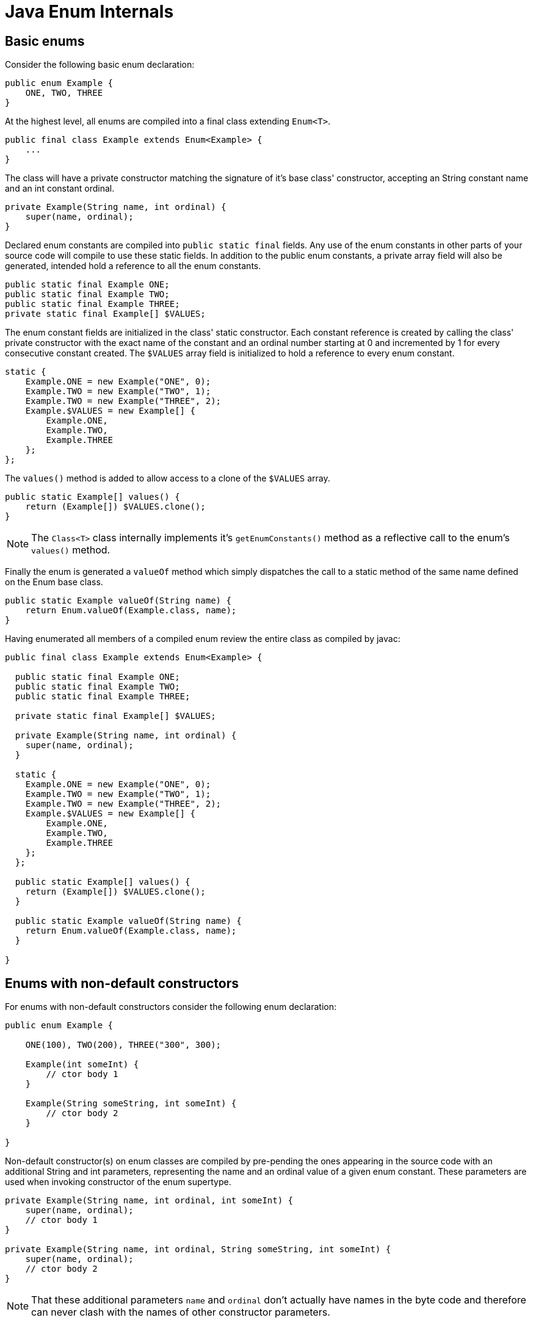 = Java Enum Internals

== Basic enums

Consider the following basic enum declaration:

[source,java]
----
public enum Example {
    ONE, TWO, THREE
}
----

At the highest level, all enums are compiled into a final class extending  `Enum<T>`.

[source,java]
----
public final class Example extends Enum<Example> {
    ...
}
----

The class will have a private constructor matching the signature of it's base class' constructor, accepting an String constant name and an int constant ordinal.

[source,java]
----
private Example(String name, int ordinal) {
    super(name, ordinal);
}
----

Declared enum constants are compiled into `public static final` fields. Any use of the enum constants in other parts of your source code will compile to use these static fields. In addition to the public enum constants, a private array field will also be generated, intended hold a reference to all the enum constants.

[source,java]
----
public static final Example ONE;
public static final Example TWO;
public static final Example THREE;
private static final Example[] $VALUES;
----

The enum constant fields are initialized in the class' static constructor. Each constant reference is created by calling the class' private constructor with the exact name of the constant and an ordinal number starting at 0 and incremented by 1 for every consecutive constant created. The `$VALUES` array field is initialized to hold a reference to every enum constant.

[source,java]
----
static {
    Example.ONE = new Example("ONE", 0);
    Example.TWO = new Example("TWO", 1);
    Example.TWO = new Example("THREE", 2);
    Example.$VALUES = new Example[] {
        Example.ONE,
        Example.TWO,
        Example.THREE
    };
};
----

The `values()` method is added to allow access to a clone of the `$VALUES` array.

[source,java]
----
public static Example[] values() {
    return (Example[]) $VALUES.clone();
}
----

NOTE: The `Class<T>` class internally implements it's `getEnumConstants()` method as a reflective call to the enum's `values()` method.

Finally the enum is generated a `valueOf` method which simply dispatches the call to a static method of the same name defined on the Enum base class.

[source,java]
----
public static Example valueOf(String name) {
    return Enum.valueOf(Example.class, name);
}
----

Having enumerated all members of a compiled enum review the entire class as compiled by javac:

[source,java]
----
public final class Example extends Enum<Example> {

  public static final Example ONE;
  public static final Example TWO;
  public static final Example THREE;

  private static final Example[] $VALUES;
  
  private Example(String name, int ordinal) {
    super(name, ordinal);
  }

  static {
    Example.ONE = new Example("ONE", 0);
    Example.TWO = new Example("TWO", 1);
    Example.TWO = new Example("THREE", 2);
    Example.$VALUES = new Example[] {
        Example.ONE,
        Example.TWO,
        Example.THREE
    };
  };

  public static Example[] values() {
    return (Example[]) $VALUES.clone();
  }

  public static Example valueOf(String name) {
    return Enum.valueOf(Example.class, name);
  }

}
----

== Enums with non-default constructors

For enums with non-default constructors consider the following enum declaration:

[source,java]
----
public enum Example {

    ONE(100), TWO(200), THREE("300", 300);

    Example(int someInt) {
        // ctor body 1
    }

    Example(String someString, int someInt) {
        // ctor body 2
    }
    
}
----

Non-default constructor(s) on enum classes are compiled by pre-pending the ones appearing in the source code with an additional String and int parameters, representing the name and an ordinal value of a given enum constant. These parameters are used when invoking constructor of the enum supertype. 

[source,java]
----
private Example(String name, int ordinal, int someInt) {
    super(name, ordinal);
    // ctor body 1
}

private Example(String name, int ordinal, String someString, int someInt) {
    super(name, ordinal);
    // ctor body 2
}
----

NOTE: That these additional parameters `name` and `ordinal` don't actually have names in the byte code and therefore can never clash with the names of other constructor parameters.

Enum constant fields will be initialized by calls to the constructor appropriate for the given constant's constructor.

[source,java]
----
static {
    Example.ONE = new Example("ONE", 0, 100);
    Example.TWO = new Example("TWO", 1, 200);
    Example.TWO = new Example("THREE", 2, "300", 300);
    Example.$VALUES = new Example[] {
        Example.ONE,
        Example.TWO,
        Example.THREE
    };
};
----

Other than the differences outlined above, enum classes with non-default constructors are compiled just like basic enums.

== Enum constants with class bodies

For enum constants with class bodies, consider the following example:

[source,java]
----
public enum MessageStatus {

    INIT,
    PENDING,
    COMPLETED,
    FAILED {
        @Override
        public boolean isErroneous() {
            return true;
        }
    };

    public boolean isErroneous() {
        return false;
    }

}
----

Class bodies of enum constants are implemented as anonymous classes of the enum as can be seen in the static initializer compiled for the example enum:

[source,java]
----
static {
    MessageStatus.INIT = new MessageStatus("INIT", 0);
    MessageStatus.PENDING = new MessageStatus("PENDING", 1);
    MessageStatus.COMPLETED = new MessageStatus("COMPLETED", 2);
    MessageStatus.FAILED = new MessageStatus("FAILED", 3) {
        @Override
        public boolean isErroneous() {
            return true;
        }
    };
    MessageStatus.$VALUES = new MessageStatus[] {
        MessageStatus.INIT,
        MessageStatus.PENDING,
        MessageStatus.COMPLETED,
        MessageStatus.FAILED
    };
};
----

== Futher enum-related internals

=== Internals of `Class.getEnumConstants()`

An alternative way for retrieving the enum constant of an enum is by using the `T[] getEnumConstants()` provided by the enum's `Class<T>` object. Interestingly, `Class<T>`, in turn, relies on reflection to call the actual enum class's `values()` method in order to retrieve the constant object.

[source,java]
.Internal implementation of `Class.getEnumConstants()`
----
private transient volatile T[] enumConstants;

public T[] getEnumConstants() {
	T[] values = getEnumConstantsShared();
	return (values != null) ? values.clone() : null;
}

T[] getEnumConstantsShared() {
	T[] constants = enumConstants;
	if (constants == null) {
		if (!isEnum()) return null;
		try {
			final Method values = getMethod("values");
			java.security.AccessController.doPrivileged(
				new java.security.PrivilegedAction<>() {
					public Void run() {
							values.setAccessible(true);
							return null;
						}
					});
			@SuppressWarnings("unchecked")
			T[] temporaryConstants = (T[])values.invoke(null);
			enumConstants = constants = temporaryConstants;
		}
		// These can happen when users concoct enum-like classes
		// that don't comply with the enum spec.
		catch (InvocationTargetException | NoSuchMethodException |
			   IllegalAccessException ex) { return null; }
	}
	return constants;
}
----

=== Internals of Enum.valueOf(Example.class, name)

As stated previously, the generated `valueOf(String name)` method of enum classes call `Enum.valueOf(Class<T> enumType, String name)` for resolving contants names into enum constant. This name resolution is even more complicated, bacause the `Enum.valueOf(Class<T> enumType, String name)` method in turn relies on an package private _enum constant directory_ functionality maintained by the enum's `Class<T>` object. 

[source,java]
.Internal implementation of `Enum.valueOf(Class<T> enumType, String name)`
----
public static <T extends Enum<T>> T valueOf(Class<T> enumType, String name) {
	T result = enumType.enumConstantDirectory().get(name);
	if (result != null)
		return result;
	if (name == null)
		throw new NullPointerException("Name is null");
	throw new IllegalArgumentException(
		"No enum constant " + enumType.getCanonicalName() + "." + name);
}
----

The _enum constant directory_, is a lazily built `Map<String, T>` structure stored by enum Class objects, mapping constant names to references of actual enum constant. The `enumConstantDirectory()` method builds the lookup map from data returned by the very same reflection-based `getEnumConstantsShared()` method used by the previously discussed `Class.getEnumConstants()` method.

[source,java]
.Internal implementation of `Class.enumConstantDirectory()`
----
private transient volatile Map<String, T> enumConstantDirectory;

Map<String, T> enumConstantDirectory() {
	Map<String, T> directory = enumConstantDirectory;
	if (directory == null) {
		T[] universe = getEnumConstantsShared();
		if (universe == null)
			throw new IllegalArgumentException(
				getName() + " is not an enum type");
		directory = new HashMap<>(2 * universe.length);
		for (T constant : universe) {
			directory.put(((Enum<?>)constant).name(), constant);
		}
		enumConstantDirectory = directory;
	}
	return directory;
}
----

